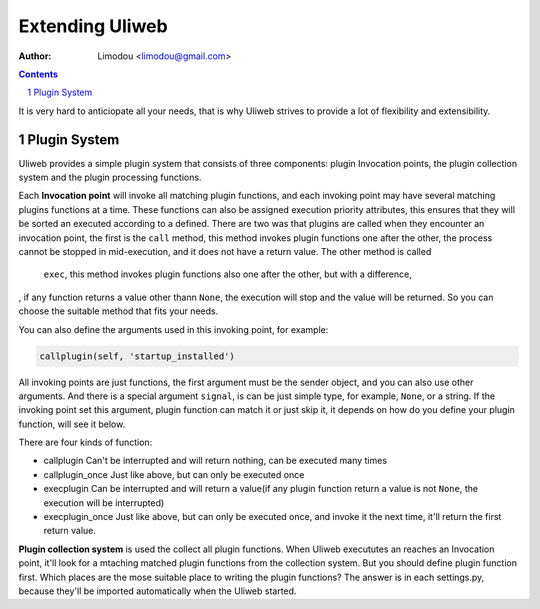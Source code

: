 Extending Uliweb
=================

:Author: Limodou <limodou@gmail.com>

.. contents:: 
.. sectnum::

It is very hard to anticiopate all your needs, that is why Uliweb strives to 
provide a lot of flexibility and extensibility.

Plugin System
---------------

Uliweb provides a simple plugin system that consists of three components: plugin Invocation points, 
the plugin collection system and the plugin processing functions. 

Each **Invocation point** will invoke all matching plugin functions, and each 
invoking point may have several matching plugins functions at a time. These functions can 
also be assigned execution priority attributes, this ensures that they will be sorted 
an executed according to a defined. There are two was that plugins are called 
when they encounter an invocation point, the first is the ``call`` method, this 
method invokes plugin functions one after the other, the process cannot be stopped 
in mid-execution, and it does not have a return value. The other method is called
 ``exec``, this method invokes plugin functions also one after the other, but with a difference,
, if any function returns a value other thann ``None``, the execution will stop and the
value will be returned. So you can choose the suitable method that fits your needs.

You can also define the arguments used in this invoking point, for example:

.. code:: python

    callplugin(self, 'startup_installed')
    
All invoking points are just functions, the first argument must be the sender
object, and you can also use other arguments. And there is a special argument
``signal``, is can be just simple type, for example, ``None``, or a string. If the 
invoking point set this argument, plugin function can match it or just skip it,
it depends on how do you define your plugin function, will see it below.

There are four kinds of function:

* callplugin Can't be interrupted and will return nothing, can be executed many times
* callplugin_once Just like above, but can only be executed once
* execplugin Can be interrupted and will return a value(if any plugin function
  return a value is not ``None``, the execution will be interrupted)
* execplugin_once Just like above, but can only be executed once, and invoke
  it the next time, it'll return the first return value.

**Plugin collection system** is used the collect all plugin functions. 
When Uliweb execututes an reaches an Invocation point, it'll look for a mtaching matched plugin
functions from the collection system. But you should define plugin function 
first. Which places are the mose suitable place to writing the plugin functions?
The answer is in each settings.py, because they'll be imported automatically
when the Uliweb started.
